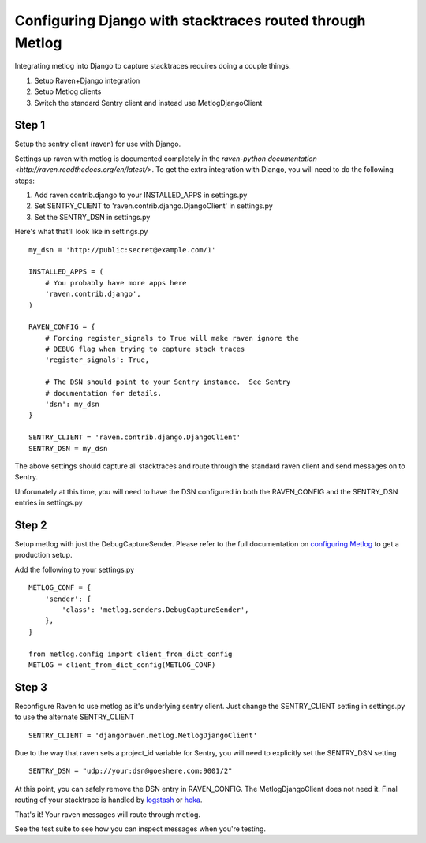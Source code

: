Configuring Django with stacktraces routed through Metlog
=========================================================

Integrating metlog into Django to capture stacktraces requires doing a
couple things.

1. Setup Raven+Django integration
2. Setup Metlog clients
3. Switch the standard Sentry client and instead use
   MetlogDjangoClient

Step 1
------

Setup the sentry client (raven) for use with Django.

Settings up raven with metlog is documented completely in the `raven-python
documentation <http://raven.readthedocs.org/en/latest/>`.  To get the
extra integration with Django, you will need to do the following
steps:

1.  Add raven.contrib.django to your INSTALLED_APPS in settings.py
2.  Set SENTRY_CLIENT to 'raven.contrib.django.DjangoClient' in settings.py
3.  Set the SENTRY_DSN in settings.py

Here's what that'll look like in settings.py ::

    my_dsn = 'http://public:secret@example.com/1'

    INSTALLED_APPS = (
        # You probably have more apps here
        'raven.contrib.django',
    )

    RAVEN_CONFIG = {
        # Forcing register_signals to True will make raven ignore the
        # DEBUG flag when trying to capture stack traces
        'register_signals': True,

        # The DSN should point to your Sentry instance.  See Sentry
        # documentation for details.
        'dsn': my_dsn
    }

    SENTRY_CLIENT = 'raven.contrib.django.DjangoClient'
    SENTRY_DSN = my_dsn

The above settings should capture all stacktraces and route through the
standard raven client and send messages on to Sentry.

Unforunately at this time, you will need to have the DSN configured in
both the RAVEN_CONFIG and the SENTRY_DSN entries in settings.py

Step 2
------

Setup metlog with just the DebugCaptureSender.  Please refer to the full documentation on
`configuring Metlog <http://metlog-py.rtfd.org>`_ to get a production
setup.

Add the following to your settings.py ::

    METLOG_CONF = {
        'sender': {
            'class': 'metlog.senders.DebugCaptureSender',
        },
    }

    from metlog.config import client_from_dict_config
    METLOG = client_from_dict_config(METLOG_CONF)

Step 3
------

Reconfigure Raven to use metlog as it's underlying sentry client. Just
change the SENTRY_CLIENT setting in settings.py to use the alternate
SENTRY_CLIENT  ::

    SENTRY_CLIENT = 'djangoraven.metlog.MetlogDjangoClient'

Due to the way that raven sets a project_id variable for Sentry, you
will need to explicitly set the SENTRY_DSN setting ::

    SENTRY_DSN = "udp://your:dsn@goeshere.com:9001/2"

At this point, you can safely remove the DSN entry in RAVEN_CONFIG.
The MetlogDjangoClient does not need it.  Final routing of your
stacktrace is handled by `logstash <http://logstash-metlog.rtfd.org/>`_
or `heka <http://heka.rtfd.org/>`_.

That's it!  Your raven messages will route through metlog.

See the test suite to see how you can inspect messages when you're
testing.

